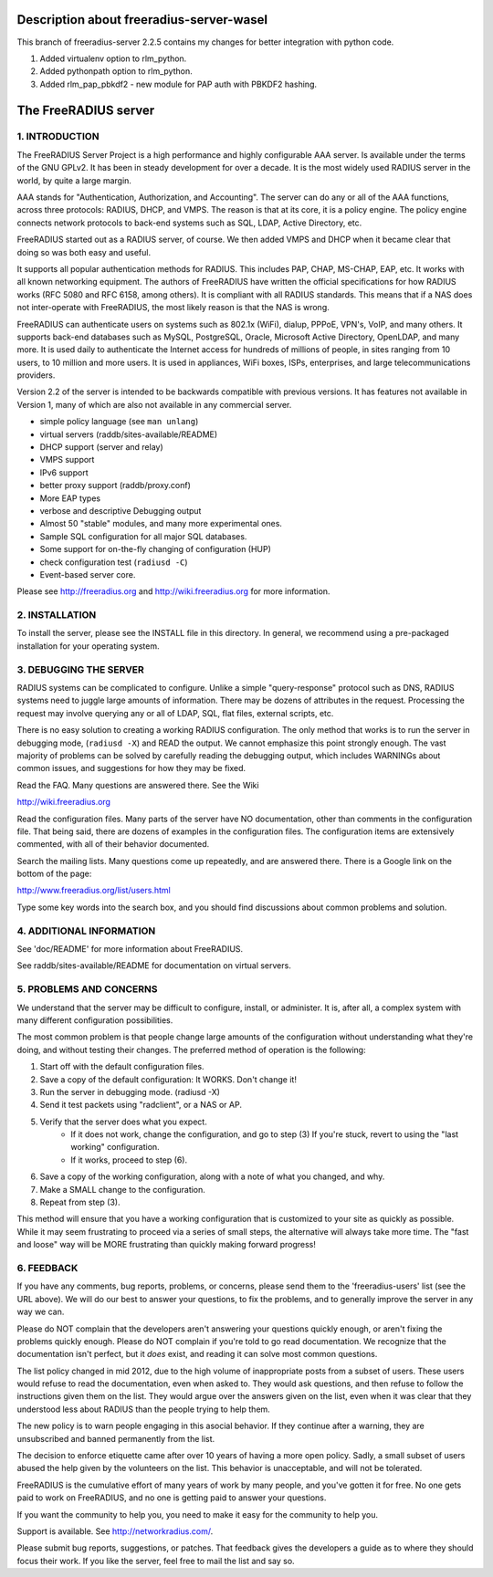 Description about freeradius-server-wasel
=====================
This branch of freeradius-server 2.2.5 contains my changes for
better integration with python code.

1. Added virtualenv option to rlm_python.
2. Added pythonpath option to rlm_python.
3. Added rlm_pap_pbkdf2 - new module for PAP auth with PBKDF2 hashing.

The FreeRADIUS server
=====================
|BuildStatus|_

1. INTRODUCTION
---------------

The FreeRADIUS Server Project is a high performance and highly
configurable AAA server.  Is available under the terms of the GNU
GPLv2.  It has been in steady development for over a decade.  It is
the most widely used RADIUS server in the world, by quite a large
margin.

AAA stands for "Authentication, Authorization, and Accounting".  The
server can do any or all of the AAA functions, across three protocols:
RADIUS, DHCP, and VMPS.  The reason is that at its core, it is a
policy engine.  The policy engine connects network protocols to
back-end systems such as SQL, LDAP, Active Directory, etc.

FreeRADIUS started out as a RADIUS server, of course.  We then added
VMPS and DHCP when it became clear that doing so was both easy and
useful.

It supports all popular authentication methods for RADIUS.  This
includes PAP, CHAP, MS-CHAP, EAP, etc.  It works with all known
networking equipment.  The authors of FreeRADIUS have written the
official specifications for how RADIUS works (RFC 5080 and RFC 6158,
among others).  It is compliant with all RADIUS standards.  This means
that if a NAS does not inter-operate with FreeRADIUS, the most likely
reason is that the NAS is wrong.

FreeRADIUS can authenticate users on systems such as 802.1x (WiFi),
dialup, PPPoE, VPN's, VoIP, and many others.  It supports back-end
databases such as MySQL, PostgreSQL, Oracle, Microsoft Active
Directory, OpenLDAP, and many more.  It is used daily to authenticate
the Internet access for hundreds of millions of people, in sites
ranging from 10 users, to 10 million and more users.  It is used in
appliances, WiFi boxes, ISPs, enterprises, and large
telecommunications providers.

Version 2.2 of the server is intended to be backwards compatible with
previous versions.  It has features not available in Version 1, many
of which are also not available in any commercial server.

* simple policy language (see ``man unlang``)
* virtual servers (raddb/sites-available/README)
* DHCP support (server and relay)
* VMPS support
* IPv6 support
* better proxy support (raddb/proxy.conf)
* More EAP types
* verbose and descriptive Debugging output
* Almost 50 "stable" modules, and many more experimental ones.
* Sample SQL configuration for all major SQL databases.
* Some support for on-the-fly changing of configuration (HUP)
* check configuration test (``radiusd -C``)
* Event-based server core.

Please see http://freeradius.org and http://wiki.freeradius.org for
more information.


2. INSTALLATION
---------------

To install the server, please see the INSTALL file in this directory.
In general, we recommend using a pre-packaged installation for your
operating system.


3. DEBUGGING THE SERVER
-----------------------

RADIUS systems can be complicated to configure.  Unlike a simple
"query-response" protocol such as DNS, RADIUS systems need to juggle
large amounts of information.  There may be dozens of attributes in
the request.  Processing the request may involve querying any or all
of LDAP, SQL, flat files, external scripts, etc.

There is no easy solution to creating a working RADIUS configuration.
The only method that works is to run the server in debugging mode,
(``radiusd -X``) and READ the output.  We cannot emphasize this point
strongly enough.  The vast majority of problems can be solved by
carefully reading the debugging output, which includes WARNINGs about
common issues, and suggestions for how they may be fixed.

Read the FAQ.  Many questions are answered there.  See the Wiki

http://wiki.freeradius.org

Read the configuration files.  Many parts of the server have NO
documentation, other than comments in the configuration file.  That
being said, there are dozens of examples in the configuration files.
The configuration items are extensively commented, with all of their
behavior documented.

Search the mailing lists.  Many questions come up repeatedly, and are
answered there.  There is a Google link on the bottom of the page:

http://www.freeradius.org/list/users.html

Type some key words into the search box, and you should find
discussions about common problems and solution.


4. ADDITIONAL INFORMATION
-------------------------

See 'doc/README' for more information about FreeRADIUS.

See raddb/sites-available/README for documentation on virtual servers.

5. PROBLEMS AND CONCERNS
------------------------

We understand that the server may be difficult to configure,
install, or administer.  It is, after all, a complex system with many
different configuration possibilities.

The most common problem is that people change large amounts of the
configuration without understanding what they're doing, and without
testing their changes.  The preferred method of operation is the
following:

1. Start off with the default configuration files.
2. Save a copy of the default configuration: It WORKS.  Don't change it!
3. Run the server in debugging mode. (radiusd -X)
4. Send it test packets using "radclient", or a NAS or AP.
5. Verify that the server does what you expect.
      - If it does not work, change the configuration, and go to step (3) 
        If you're stuck, revert to using the "last working" configuration.
      - If it works, proceed to step (6).
6. Save a copy of the working configuration, along with a note of what 
   you changed, and why.
7. Make a SMALL change to the configuration.
8. Repeat from step (3).

This method will ensure that you have a working configuration that
is customized to your site as quickly as possible.  While it may seem
frustrating to proceed via a series of small steps, the alternative
will always take more time.  The "fast and loose" way will be MORE
frustrating than quickly making forward progress!


6. FEEDBACK
-----------

If you have any comments, bug reports, problems, or concerns, please
send them to the 'freeradius-users' list (see the URL above).  We will
do our best to answer your questions, to fix the problems, and to
generally improve the server in any way we can.

Please do NOT complain that the developers aren't answering your
questions quickly enough, or aren't fixing the problems quickly
enough.  Please do NOT complain if you're told to go read
documentation.  We recognize that the documentation isn't perfect, but
it *does* exist, and reading it can solve most common questions.

The list policy changed in mid 2012, due to the high volume of
inappropriate posts from a subset of users.  These users would refuse
to read the documentation, even when asked to.  They would ask
questions, and then refuse to follow the instructions given them on
the list.  They would argue over the answers given on the list, even
when it was clear that they understood less about RADIUS than the
people trying to help them.

The new policy is to warn people engaging in this asocial behavior.
If they continue after a warning, they are unsubscribed and banned
permanently from the list.

The decision to enforce etiquette came after over 10 years of having a
more open policy.  Sadly, a small subset of users abused the help
given by the volunteers on the list.  This behavior is unacceptable,
and will not be tolerated.

FreeRADIUS is the cumulative effort of many years of work by many
people, and you've gotten it for free.  No one gets paid to work on
FreeRADIUS, and no one is getting paid to answer your questions.

If you want the community to help you, you need to make it easy for
the community to help you.

Support is available.  See http://networkradius.com/.

Please submit bug reports, suggestions, or patches.  That feedback
gives the developers a guide as to where they should focus their work.
If you like the server, feel free to mail the list and say so.

.. |BuildStatus| image:: https://travis-ci.org/FreeRADIUS/freeradius-server.png?branch=v2.x.x
.. _BuildStatus: https://travis-ci.org/FreeRADIUS/freeradius-server

